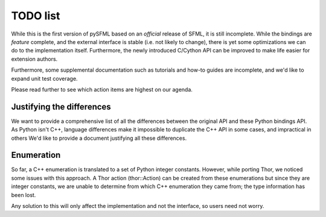 TODO list
=========

While this is the first version of pySFML based on an *official* release of
SFML, it is still incomplete. While the bindings are *feature* complete, and
the external interface is stable (i.e. not likely to change), there is yet some
optimizations we can do to the implementation itself. Furthermore, the newly
introduced C/Cython API can be improved to make life easier for extension
authors.

Furthermore, some supplemental documentation such as tutorials and how-to guides are
incomplete, and we'd like to expand unit test coverage.

Please read further to see which action items are highest on our agenda.

Justifying the differences
^^^^^^^^^^^^^^^^^^^^^^^^^^
We want to provide a comprehensive list of all the differences between the
original API and these Python bindings API. As Python isn't C++, language
differences make it impossible to duplicate the C++ API in some  cases, and
impractical in others We'd like to provide a document justifying all these differences.



Enumeration
^^^^^^^^^^^
So far, a C++ enumeration is translated to a set of Python integer constants.
However, while porting Thor, we noticed some issues with this approach. A Thor
action (thor::Action) can be created from these enumerations but since they are
integer constants, we are unable to determine from which C++ enumeration they
came from; the type information has been lost.

Any solution to this will only affect the implementation and not the interface,
so users need not worry.



